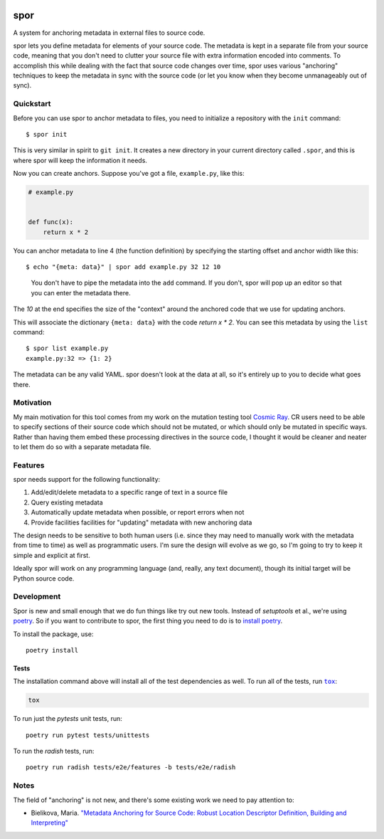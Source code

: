 |Python version| |Build Status|

======
 spor
======

A system for anchoring metadata in external files to source code.

spor lets you define metadata for elements of your source code. The
metadata is kept in a separate file from your source code, meaning that
you don't need to clutter your source file with extra information
encoded into comments. To accomplish this while dealing with the fact
that source code changes over time, spor uses various "anchoring"
techniques to keep the metadata in sync with the source code (or let you
know when they become unmanageably out of sync).

Quickstart
==========

Before you can use spor to anchor metadata to files, you need to initialize a
repository with the ``init`` command::

  $ spor init

This is very similar in spirit to ``git init``. It creates a new directory in your
current directory called ``.spor``, and this is where spor will keep the
information it needs.

Now you can create anchors. Suppose you've got a file, ``example.py``, like
this:

.. code-block:: python

   # example.py


   def func(x):
       return x * 2

You can anchor metadata to line 4 (the function definition) by specifying the starting offset and anchor width like this::

  $ echo "{meta: data}" | spor add example.py 32 12 10

.. pull-quote::

  You don't have to pipe the metadata into the ``add`` command. If you don't,
  spor will pop up an editor so that you can enter the metadata there.

The `10` at the end specifies the size of the "context" around the anchored code
that we use for updating anchors.

This will associate the dictionary ``{meta: data}`` with the code `return x * 2`. You can see
this metadata by using the ``list`` command::

  $ spor list example.py
  example.py:32 => {1: 2}

The metadata can be any valid YAML. spor doesn't look at the data at all, so
it's entirely up to you to decide what goes there.

Motivation
==========

My main motivation for this tool comes from my work on the mutation
testing tool `Cosmic Ray <https://github.com/sixty-north/cosmic-ray>`__.
CR users need to be able to specify sections of their source code which
should not be mutated, or which should only be mutated in specific ways.
Rather than having them embed these processing directives in the source
code, I thought it would be cleaner and neater to let them do so with a
separate metadata file.

Features
========

spor needs support for the following functionality:

1. Add/edit/delete metadata to a specific range of text in a source file
2. Query existing metadata
3. Automatically update metadata when possible, or report errors when
   not
4. Provide facilities facilities for "updating" metadata with new
   anchoring data

The design needs to be sensitive to both human users (i.e. since they
may need to manually work with the metadata from time to time) as well
as programmatic users. I'm sure the design will evolve as we go, so I'm
going to try to keep it simple and explicit at first.

Ideally spor will work on any programming language (and, really, any
text document), though its initial target will be Python source code.

Development
===========

Spor is new and small enough that we do fun things like try out new tools.
Instead of `setuptools` et al., we're using `poetry
<https://github.com/sdispater/poetry>`__. So if you want to contribute to spor,
the first thing you need to do is to `install poetry
<https://github.com/sdispater/poetry#installation>`__.

To install the package, use::

  poetry install

Tests
-----

The installation command above will install all of the test dependencies as
well. To run all of the tests, run |tox|_:

.. code-block::

  tox

To run just the `pytests` unit tests, run::

  poetry run pytest tests/unittests

To run the `radish` tests, run::

  poetry run radish tests/e2e/features -b tests/e2e/radish

Notes
=====

The field of "anchoring" is not new, and there's some existing work we
need to pay attention to:

- Bielikova, Maria. `"Metadata Anchoring for Source Code: Robust Location Descriptor Definition, Building and Interpreting" <https://www.researchgate.net/profile/Maria\_Bielikova/publication/259892218\_Metadata\_Anchoring\_for\_Source\_Code\_Robust\_Location\_Descriptor\_Definition\_Building\_and\_Interpreting/links/560478cb08aeb5718ff00039.pdf>`__

.. |Python version| image:: https://img.shields.io/badge/Python_version-3.4+-blue.svg
   :target: https://www.python.org/
.. |Build Status| image:: https://travis-ci.org/abingham/spor.png?branch=master
   :target: https://travis-ci.org/abingham/spor
.. |tox| replace:: ``tox``
.. _tox: https://tox.readthedocs.io/en/latest/

